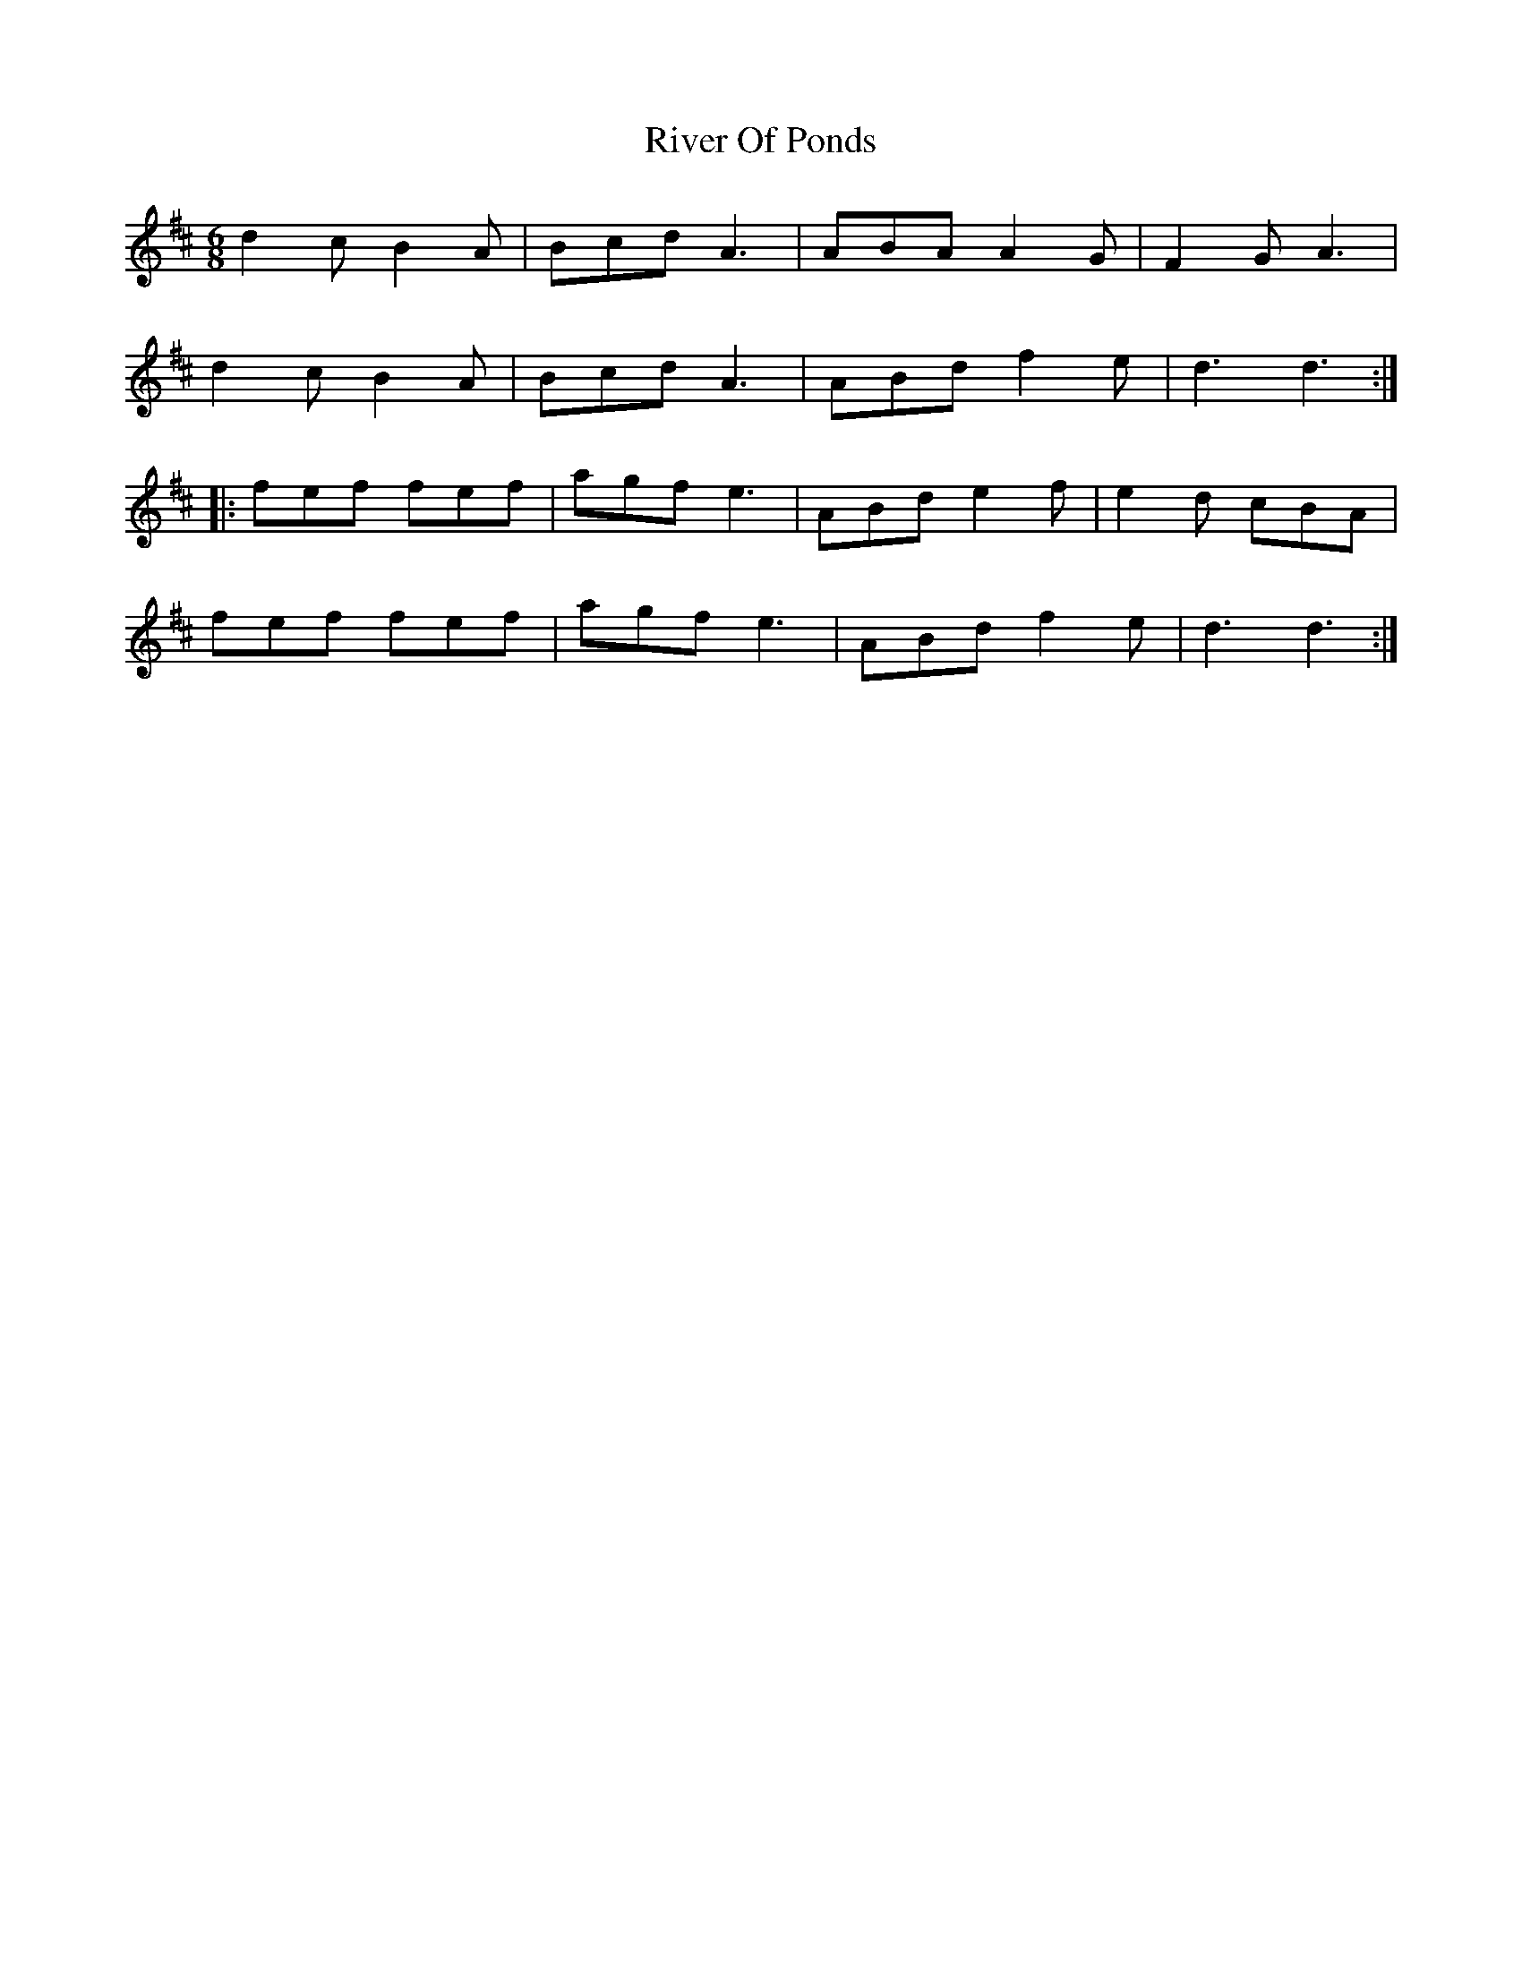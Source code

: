 X: 34599
T: River Of Ponds
R: jig
M: 6/8
K: Dmajor
d2c B2A|Bcd A3|ABA A2G|F2G A3|
d2c B2A|Bcd A3|ABd f2e|d3 d3:|
|:fef fef|agf e3|ABd e2f|e2d cBA|
fef fef|agf e3|ABd f2e|d3 d3:|

